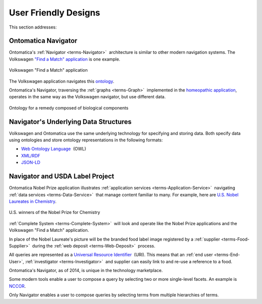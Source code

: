
.. _$_02-core-09-user-friendly:

=====================
User Friendly Designs
=====================

This section addresses:

.. rst:role:: USDA #1

   User-friendly design for rapid deposition, manipulation, and retrieval of data with capability of specific queries.

Ontomatica Navigator
====================

Ontomatica's :ref:`Navigator <terms-Navigator>` |_| architecture is similar to other modern navigation systems. The Volkswagen `"Find a Match" application <http://www.vw.com/find-match/engine/>`_ is one example.

.. figure:: $_02-core-09-user-friendly-volkswagen_.png
   :align: center
   
   Volkswagen "Find a Match" application

The Volkswagen application navigates this `ontology <http://ontorule-project.eu/parrot/parrot?documentUri=http://www.volkswagen.co.uk/vocabularies/vvo/ns.owl>`_.

Ontomatica's Navigator, traversing the :ref:`graphs <terms-Graph>` |_| implemented in the `homeopathic application <http://72.167.253.87/cgi-bin/flamenco.cgi/_Homeopathic_Remedies_-_14-01-16_/Flamenco?q=arthritis&index=0>`_, operates in the same way as the Volkswagen navigator, but use different data.

.. figure:: $_02-core-09-user-friendly-homeopathic_.png
   :align: center
   
   Ontology for a remedy composed of biological components

Navigator's Underlying Data Structures
======================================

Volkswagen and Ontomatica use the same underlying technology for specifying and storing data. Both specify data using ontologies and store ontology representations in the following formats:

- `Web Ontology Language <http://en.wikipedia.org/wiki/Web_Ontology_Language>`_ |_| (OWL)

- `XML/RDF <http://en.wikipedia.org/wiki/Resource_Description_Framework>`_

- `JSON-LD <http://en.wikipedia.org/wiki/JSON-LD>`_

Navigator and USDA Label Project
================================

Ontomatica Nobel Prize application illustrates :ref:`application services <terms-Application-Service>` |_| navigating :ref:`data services <terms-Data-Service>` |_| that manage content familiar to many. For example, here are `U.S. Nobel Laureates in Chemistry <http://72.167.253.87/cgi-bin/flamenco.cgi/_Nobel_Prize_Winners_-_14-01-16_/Flamenco?q=country:50/prize:1&group=country>`_.

.. figure:: $_02-core-09-user-friendly-nobel-prize_.png
   :align: center
   
   U.S. winners of the Nobel Prize for Chemistry

:ref:`Complete System <terms-Complete-System>` |_| will look and operate like the Nobel Prize applications and the Volkswagen "Find a Match" application.

In place of the Nobel Laureate's picture will be the branded food label image registered by a :ref:`supplier <terms-Food-Supplier>` |_| during the :ref:`web deposit <terms-Web-Deposit>` |_| process.

All queries are represented as a `Universal Resource Identifier <http://en.wikipedia.org/wiki/Uniform_resource_identifier>`_ |_| (URI). This means that an :ref:`end user <terms-End-User>`, :ref:`investigator <terms-Investigator>` |_| and supplier can easily link to and re-use a reference to a food.

Ontomatica's Navigator, as of 2014, is unique in the technology marketplace.

Some modern tools enable a user to compose a query by selecting two or more single-level facets. An example is `NCCOR <http://tools.nccor.org/css/>`_.

Only Navigator enables a user to compose queries by selecting terms from multiple hierarchies of terms.

.. |_| unicode:: 0x80

